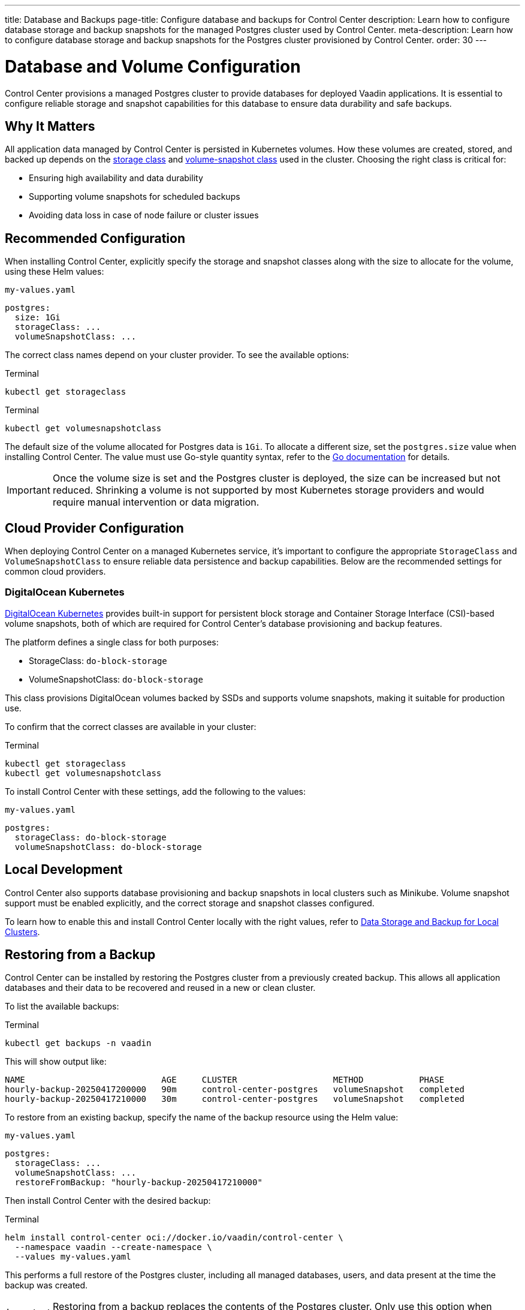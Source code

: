 ---
title: Database and Backups
page-title: Configure database and backups for Control Center
description: Learn how to configure database storage and backup snapshots for the managed Postgres cluster used by Control Center.
meta-description: Learn how to configure database storage and backup snapshots for the Postgres cluster provisioned by Control Center.
order: 30
---

= Database and Volume Configuration

Control Center provisions a managed Postgres cluster to provide databases for deployed Vaadin applications. It is essential to configure reliable storage and snapshot capabilities for this database to ensure data durability and safe backups.

== Why It Matters

All application data managed by Control Center is persisted in Kubernetes volumes. How these volumes are created, stored, and backed up depends on the link:https://kubernetes.io/docs/concepts/storage/storage-classes/[storage class,window=read-later] and link:https://kubernetes.io/docs/concepts/storage/volume-snapshot-classes/[volume-snapshot class,window=read-later] used in the cluster. Choosing the right class is critical for:

* Ensuring high availability and data durability
* Supporting volume snapshots for scheduled backups
* Avoiding data loss in case of node failure or cluster issues

== Recommended Configuration

When installing Control Center, explicitly specify the storage and snapshot classes along with the size to allocate for the volume, using these Helm values:

.[filename]`my-values.yaml`
[source,yaml]
----
postgres:
  size: 1Gi
  storageClass: ...
  volumeSnapshotClass: ...
----

The correct class names depend on your cluster provider. To see the available options:

.Terminal
[source,shell]
----
kubectl get storageclass
----

.Terminal
[source,shell]
----
kubectl get volumesnapshotclass
----

The default size of the volume allocated for Postgres data is `1Gi`. To allocate a different size, set the `postgres.size` value when installing Control Center. The value must use Go-style quantity syntax, refer to the link:https://pkg.go.dev/k8s.io/apimachinery/pkg/api/resource#Quantity[Go documentation,window=read-later] for details.

[IMPORTANT]
Once the volume size is set and the Postgres cluster is deployed, the size can be increased but not reduced. Shrinking a volume is not supported by most Kubernetes storage providers and would require manual intervention or data migration.

== Cloud Provider Configuration

When deploying Control Center on a managed Kubernetes service, it's important to configure the appropriate `StorageClass` and `VolumeSnapshotClass` to ensure reliable data persistence and backup capabilities. Below are the recommended settings for common cloud providers.

=== DigitalOcean Kubernetes

link:https://docs.digitalocean.com/products/kubernetes/[DigitalOcean Kubernetes,window=read-later] provides built-in support for persistent block storage and Container Storage Interface (CSI)-based volume snapshots, both of which are required for Control Center’s database provisioning and backup features.

The platform defines a single class for both purposes:

* StorageClass: `do-block-storage`
* VolumeSnapshotClass: `do-block-storage`

This class provisions DigitalOcean volumes backed by SSDs and supports volume snapshots, making it suitable for production use.

To confirm that the correct classes are available in your cluster:

.Terminal
[source,shell]
----
kubectl get storageclass
kubectl get volumesnapshotclass
----

To install Control Center with these settings, add the following to the values:

.[filename]`my-values.yaml`
[source,yaml]
----
postgres:
  storageClass: do-block-storage
  volumeSnapshotClass: do-block-storage
----

== Local Development

Control Center also supports database provisioning and backup snapshots in local clusters such as Minikube.
Volume snapshot support must be enabled explicitly, and the correct storage and snapshot classes configured.

To learn how to enable this and install Control Center locally with the right values, refer to xref:local-environment.adoc#_database_storage_and_backup_for_local_clusters[Data Storage and Backup for Local Clusters].

[#_restoring_from_a_backup]
== Restoring from a Backup

Control Center can be installed by restoring the Postgres cluster from a previously created backup.
This allows all application databases and their data to be recovered and reused in a new or clean cluster.

To list the available backups:

.Terminal
[source,shell]
----
kubectl get backups -n vaadin
----

This will show output like:

----
NAME                           AGE     CLUSTER                   METHOD           PHASE
hourly-backup-20250417200000   90m     control-center-postgres   volumeSnapshot   completed
hourly-backup-20250417210000   30m     control-center-postgres   volumeSnapshot   completed
----

To restore from an existing backup, specify the name of the backup resource using the Helm value:

.[filename]`my-values.yaml`
[source,yaml]
----
postgres:
  storageClass: ...
  volumeSnapshotClass: ...
  restoreFromBackup: "hourly-backup-20250417210000"
----

Then install Control Center with the desired backup:

.Terminal
[source,shell]
----
helm install control-center oci://docker.io/vaadin/control-center \
  --namespace vaadin --create-namespace \
  --values my-values.yaml
----

This performs a full restore of the Postgres cluster, including all managed databases, users, and data present at the time the backup was created.

[IMPORTANT]
====
Restoring from a backup replaces the contents of the Postgres cluster. Only use this option when setting up a new Control Center instance or when intentionally recovering an existing one.
====
